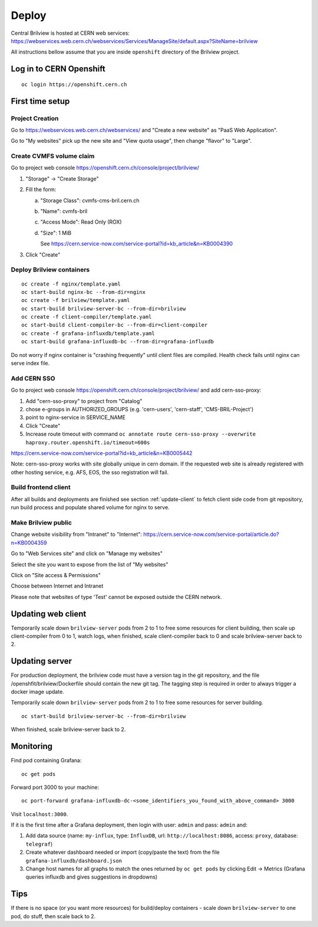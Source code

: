 Deploy
======

Central Brilview is hosted at CERN web services: https://webservices.web.cern.ch/webservices/Services/ManageSite/default.aspx?SiteName=brilview

All instructions bellow assume that you are inside ``openshift`` directory of
the Brilview project.

Log in to CERN Openshift
------------------------

.. highlight:: bash
::

  oc login https://openshift.cern.ch

First time setup
----------------

Project Creation
^^^^^^^^^^^^^^^^

Go to https://webservices.web.cern.ch/webservices/ and "Create a new website" as "PaaS Web Application".

Go to "My websites" pick up the new site and "View quota usage", then change "flavor" to "Large".

Create CVMFS volume claim
^^^^^^^^^^^^^^^^^^^^^^^^^

Go to project web console https://openshift.cern.ch/console/project/brilview/

1. "Storage" -> "Create Storage"
2. Fill the form:

   a. "Storage Class": cvmfs-cms-bril.cern.ch
   b. "Name": cvmfs-bril
   c. "Access Mode": Read Only (ROX)
   d. "Size": 1 MiB

      See https://cern.service-now.com/service-portal?id=kb_article&n=KB0004390

3. Click "Create"

Deploy Brilview containers
^^^^^^^^^^^^^^^^^^^^^^^^^^

.. highlight:: bash
::

  oc create -f nginx/template.yaml
  oc start-build nginx-bc --from-dir=nginx
  oc create -f brilview/template.yaml
  oc start-build brilview-server-bc --from-dir=brilview
  oc create -f client-compiler/template.yaml
  oc start-build client-compiler-bc --from-dir=client-compiler
  oc create -f grafana-influxdb/template.yaml
  oc start-build grafana-influxdb-bc --from-dir=grafana-influxdb

Do not worry if nginx container is "crashing frequently" until client files are
compiled. Health check fails until nginx can serve index file.

Add CERN SSO
^^^^^^^^^^^^

Go to project web console https://openshift.cern.ch/console/project/brilview/
and add cern-sso-proxy:

1. Add "cern-sso-proxy" to project from "Catalog"
2. chose e-groups in AUTHORIZED_GROUPS (e.g. 'cern-users', 'cern-staff', 'CMS-BRIL-Project')
3. point to nginx-service in SERVICE_NAME
4. Click "Create"
5. Increase route timeout with command ``oc annotate route cern-sso-proxy --overwrite haproxy.router.openshift.io/timeout=600s``

https://cern.service-now.com/service-portal?id=kb_article&n=KB0005442

Note: cern-sso-proxy works with site globally unique in cern domain.
If the requested web site is already registered with other hosting service, e.g. AFS, EOS, the sso registration will fail.

Build frontend client
^^^^^^^^^^^^^^^^^^^^^

After all builds and deployments are finished see section :ref:`update-client` to
fetch client side code from git repository, run build process and populate
shared volume for nginx to serve.

Make Brilview public
^^^^^^^^^^^^^^^^^^^^

Change website visibility from "Intranet" to "Internet": https://cern.service-now.com/service-portal/article.do?n=KB0004359

Go to "Web Services site" and click on "Manage my websites"

Select the site you want to expose from the list of "My websites"

Click on "Site access & Permissions"

Choose between Internet and Intranet

Please note that websites of type 'Test' cannot be exposed outside the CERN network.

.. _update-client:
Updating web client
--------------------

Temporarily scale down ``brilview-server`` pods from 2 to 1 to free some resources
for client building, then scale up client-compiler from 0 to 1, watch logs, when
finished, scale client-compiler back to 0 and scale brilview-server back to 2.

Updating server
---------------

For production deployment, the brilview code must have a version tag in the git repository, and the file /openshfit/brilview/Dockerfile should contain the new git tag. The tagging step is required in order to always trigger a docker image update.

Temporarily scale down ``brilview-server`` pods from 2 to 1 to free some resources for server building.

::

  oc start-build brilview-server-bc --from-dir=brilview

When finished, scale brilview-server back to 2.


Monitoring
----------

Find pod containing Grafana::

  oc get pods

Forward port 3000 to your machine::

  oc port-forward grafana-influxdb-dc-<some_identifiers_you_found_with_above_command> 3000

Visit ``localhost:3000``.

If it is the first time after a Grafana deployment, then login with user: ``admin`` and pass: ``admin`` and:

1. Add data source (name: ``my-influx``, type: ``InfluxDB``, url: ``http://localhost:8086``, access: ``proxy``, database: ``telegraf``)
2. Create whatever dashboard needed or import (copy/paste the text) from the file ``grafana-influxdb/dashboard.json``
3. Change host names for all graphs to match the ones returned by ``oc get pods`` by clicking Edit -> Metrics (Grafana queries influxdb and gives suggestions in dropdowns)

Tips
----

If there is no space (or you want more resources) for build/deploy containers -
scale down ``brilview-server`` to one pod, do stuff, then scale back to 2.
